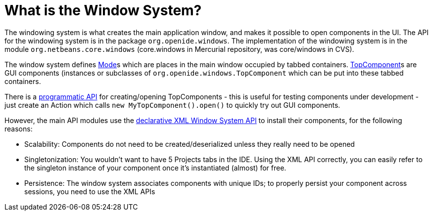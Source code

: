 // 
//     Licensed to the Apache Software Foundation (ASF) under one
//     or more contributor license agreements.  See the NOTICE file
//     distributed with this work for additional information
//     regarding copyright ownership.  The ASF licenses this file
//     to you under the Apache License, Version 2.0 (the
//     "License"); you may not use this file except in compliance
//     with the License.  You may obtain a copy of the License at
// 
//       http://www.apache.org/licenses/LICENSE-2.0
// 
//     Unless required by applicable law or agreed to in writing,
//     software distributed under the License is distributed on an
//     "AS IS" BASIS, WITHOUT WARRANTIES OR CONDITIONS OF ANY
//     KIND, either express or implied.  See the License for the
//     specific language governing permissions and limitations
//     under the License.
//

= What is the Window System?
:page-layout: wikidev
:page-tags: wiki, devfaq, needsreview
:jbake-status: published
:keywords: Apache NetBeans wiki DevFaqWindowsGeneral
:description: Apache NetBeans wiki DevFaqWindowsGeneral
:toc: left
:toc-title:
:page-syntax: true
:page-wikidevsection: _window_system
:page-position: 1

The windowing system is what creates the main application window, and makes it
possible to open components in the UI.  The API for the windowing system is in the package
`org.openide.windows`.  The implementation of the windowing system is in the module
`org.netbeans.core.windows` (core.windows in Mercurial repository, was core/windows in CVS).

The window system defines xref:./DevFaqWindowsMode.adoc[Mode]s which are places in the main window
occupied by tabbed containers. xref:./DevFaqWindowsTopComponents.adoc[TopComponent]s are GUI
components (instances or subclasses of `org.openide.windows.TopComponent` which
can be put into these tabbed containers.

There is a xref:./DevFaqModulesDeclarativeVsProgrammatic.adoc[programmatic API] for creating/opening
TopComponents - this is useful for testing components under development - just create an Action which
calls `new MyTopComponent().open()` to quickly try out GUI components.

However, the main API modules use the xref:./DevFaqWindowsWstcrefAndFriends.adoc[declarative XML Window System API] to install their components, for the following reasons:

* Scalability: Components do not need to be created/deserialized unless they really need to be opened
* Singletonization:  You wouldn't want to have 5 Projects tabs in the IDE.  Using the XML API correctly, you can easily refer to the singleton instance of your component once it's instantiated (almost) for free.
* Persistence: The window system associates components with unique IDs;  to properly persist your component across sessions, you need to use the XML APIs

////
== Apache Migration Information

The content in this page was kindly donated by Oracle Corp. to the
Apache Software Foundation.

This page was exported from link:http://wiki.netbeans.org/DevFaqWindowsGeneral[http://wiki.netbeans.org/DevFaqWindowsGeneral] , 
that was last modified by NetBeans user Cvdenzen 
on 2012-02-16T12:52:35Z.


*NOTE:* This document was automatically converted to the AsciiDoc format on 2018-02-07, and needs to be reviewed.
////